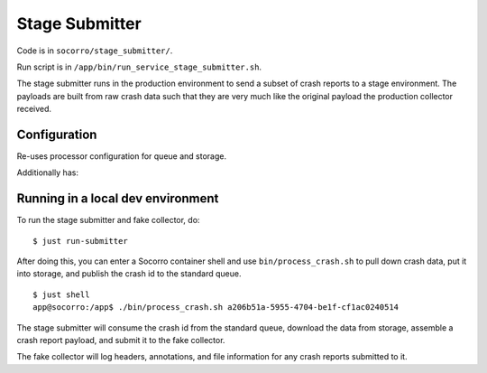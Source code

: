 .. _stage_submitter-chapter:

===============
Stage Submitter
===============

Code is in ``socorro/stage_submitter/``.

Run script is in ``/app/bin/run_service_stage_submitter.sh``.

The stage submitter runs in the production environment to send a subset of
crash reports to a stage environment. The payloads are built from raw crash
data such that they are very much like the original payload the production
collector received.


Configuration
=============

Re-uses processor configuration for queue and storage.

Additionally has:

.. everett:option:: STAGE_SUBMITTER_LOGGING_LEVEL
   :default: ``"INFO"``
   :parser: ``str``

   Default logging level for the stage submitter. Should be one of DEBUG, INFO,
   WARNING, ERROR.


.. everett:option:: STAGE_SUBMITTER_DESTINATIONS
   :default: ``""``
   :parser: ``ListOf(str)``

   Comma-separated pairs of ``DESTINATION_URL|SAMPLE`` where the ``DESTINATION_URL``
   is an https url to submit the crash report to and ``SAMPLE`` is a number
   between 0 and 100 representing the sample rate. For example:

   * ``https://example.com|20``
   * ``https://example.com|30,https://example2.com|100``



Running in a local dev environment
==================================

To run the stage submitter and fake collector, do:

::

  $ just run-submitter

After doing this, you can enter a Socorro container shell and use
``bin/process_crash.sh`` to pull down crash data, put it into storage, and
publish the crash id to the standard queue.

::

  $ just shell
  app@socorro:/app$ ./bin/process_crash.sh a206b51a-5955-4704-be1f-cf1ac0240514


The stage submitter will consume the crash id from the standard queue, download
the data from storage, assemble a crash report payload, and submit it to the
fake collector.

The fake collector will log headers, annotations, and file information for any
crash reports submitted to it.

